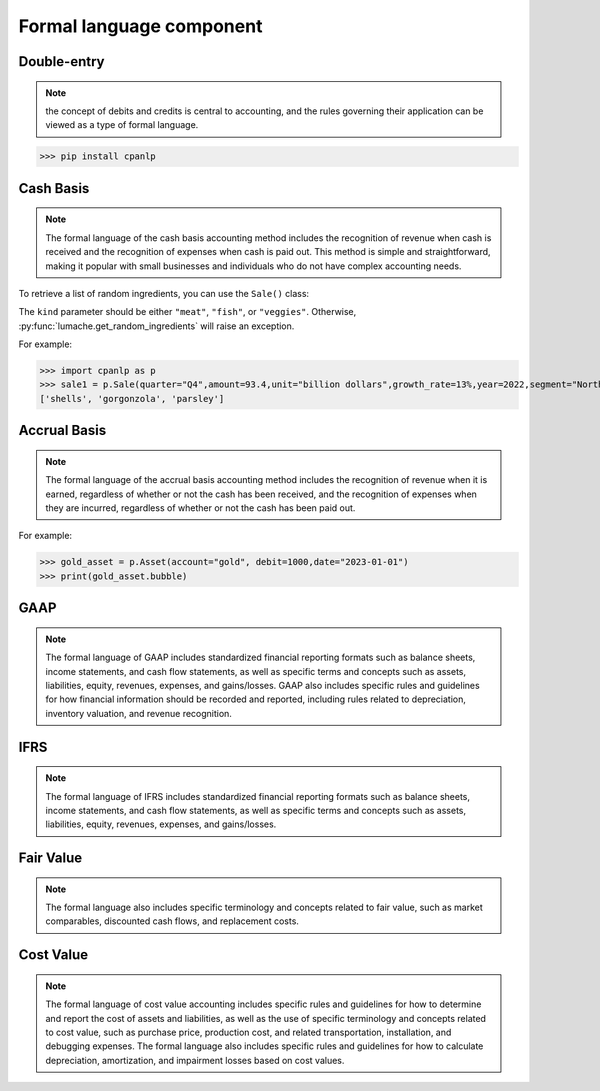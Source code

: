 Formal language component
=====

Double-entry
------------
.. note::
 the concept of debits and credits is central to accounting, and the rules governing their application can be viewed as a type of formal language.

>>> pip install cpanlp

Cash Basis
----------------
.. note::
 The formal language of the cash basis accounting method includes the recognition of revenue when cash is received and the recognition of expenses when cash is paid out. This method is simple and straightforward, making it popular with small businesses and individuals who do not have complex accounting needs.
To retrieve a list of random ingredients,
you can use the ``Sale()`` class:


The ``kind`` parameter should be either ``"meat"``, ``"fish"``,
or ``"veggies"``. Otherwise, :py:func:`lumache.get_random_ingredients`
will raise an exception.

For example:

>>> import cpanlp as p
>>> sale1 = p.Sale(quarter="Q4",amount=93.4,unit="billion dollars",growth_rate=13%,year=2022,segment="North America")
['shells', 'gorgonzola', 'parsley']

Accrual Basis
----------------
.. note::
 The formal language of the accrual basis accounting method includes the recognition of revenue when it is earned, regardless of whether or not the cash has been received, and the recognition of expenses when they are incurred, regardless of whether or not the cash has been paid out.

For example:

>>> gold_asset = p.Asset(account="gold", debit=1000,date="2023-01-01")
>>> print(gold_asset.bubble)

GAAP
----------------
.. note::
 The formal language of GAAP includes standardized financial reporting formats such as balance sheets, income statements, and cash flow statements, as well as specific terms and concepts such as assets, liabilities, equity, revenues, expenses, and gains/losses. GAAP also includes specific rules and guidelines for how financial information should be recorded and reported, including rules related to depreciation, inventory valuation, and revenue recognition.

IFRS
----------------
.. note::
 The formal language of IFRS includes standardized financial reporting formats such as balance sheets, income statements, and cash flow statements, as well as specific terms and concepts such as assets, liabilities, equity, revenues, expenses, and gains/losses. 

Fair Value
----------------
.. note::
 The formal language also includes specific terminology and concepts related to fair value, such as market comparables, discounted cash flows, and replacement costs.

Cost Value
----------------
.. note::
 The formal language of cost value accounting includes specific rules and guidelines for how to determine and report the cost of assets and liabilities, as well as the use of specific terminology and concepts related to cost value, such as purchase price, production cost, and related transportation, installation, and debugging expenses. The formal language also includes specific rules and guidelines for how to calculate depreciation, amortization, and impairment losses based on cost values.

